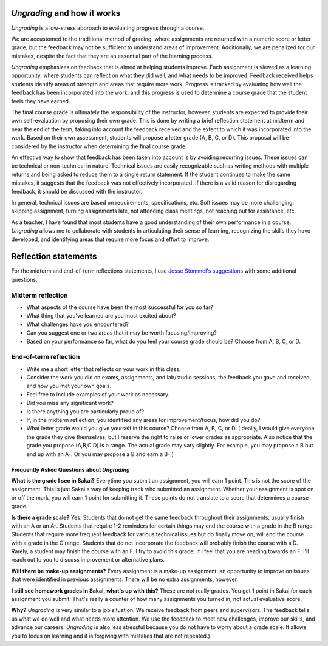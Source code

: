 

*Ungrading* and how it works
++++++++++++++++++++++++++++++++++

*Ungrading* is a low-stress approach to evaluating progress through a course. 

We are accustomed to the traditional method of grading, where assignments are returned with a numeric score or letter grade, but the feedback may not be sufficient to understand areas of improvement. Additionally, we are penalized for our mistakes, despite the fact that they are an essential part of the learning process.

*Ungrading* emphasizes on feedback that is aimed at helping students improve. Each assignment is viewed as a learning opportunity, where students can reflect on what they did well, and what needs to be improved. Feedback received helps students identify areas of strength and areas that require more work. Progress is tracked by evaluating how well the feedback has been incorporated into the work, and this progress is used to determine a course grade that the student feels they have earned.

The final course grade is ultimately the responsibility of the instructor, however, students are expected to provide their own self-evaluation by proposing their own grade. This is done by writing a brief reflection statement at midterm and near the end of the term, taking into account the feedback received and the extent to which it was incorporated into the work. Based on their own assessment, students will propose a letter grade (A, B, C, or D). This proposal will be considered by the instructor when determining the final course grade.

An effective way to show that feedback has been taken into account is by avoiding recurring issues. These issues can be technical or non-technical in nature. Technical issues are easily recognizable such as writing methods with multiple returns and being asked to reduce them to a single return statement. If the student continues to make the same mistakes, it suggests that the feedback was not effectively incorporated. If there is a valid reason for disregarding feedback, it should be discussed with the instructor.


In general, technical issues are based on requirements, specifications, etc. Soft issues may be more challenging: skipping assignment, turning assignments late, not attending class meetings, not reaching out for assistance, etc. 

As a teacher, I have found that most students have a good understanding of their own performance in a course. *Ungrading* allows me to collaborate with students in articulating their sense of learning, recognizing the skills they have developed, and identifying areas that require more focus and effort to improve.


Reflection statements
+++++++++++++++++++++


For the midterm and end-of-term reflections statements, I use `Jesse Stommel's suggestions <https://www.jessestommel.com/ungrading-an-faq/>`__ with some additional questions.

Midterm reflection
==================

* What aspects of the course have been the most successful for you so far? 
* What thing that you've learned are you most excited about?
* What challenges have you encountered? 
* Can you suggest one or two areas that it may be worth focusing/improving?
* Based on your performance so far, what do you feel your course grade should be? Choose from A, B, C, or D.

End-of-term reflection
======================
* Write me a short letter that reflects on your work in this class. 
* Consider the work you did on exams, assignments, and lab/studio sessions, the feedback you gave and received, and how you met your own goals. 
* Feel free to include examples of your work as necessary. 
* Did you miss any significant work? 
* Is there anything you are particularly proud of?
* If, in the midterm reflection, you identified any areas for improvement/focus, how did you do?
* What letter grade would you give yourself in this course? Choose from A, B, C, or D. (Ideally, I would give everyone the grade they give themselves, but I reserve the right to raise or lower grades as appropriate. Also notice that the grade you propose (A,B,C,D) is a range. The actual grade may vary slightly. For example, you may propose a B but end up with an A-. Or you may propose a B and earn a B-.)

Frequently Asked Questions about *Ungrading*
.............................................


**What is the grade I see in Sakai?** Everytime you submit an assignment, you will earn 1 point. This is not the score of the assignment. This is just Sakai's way of keeping track who submitted an assignment. Whether your assignment is spot on or off the mark, you will earn 1 point for submitting it. These points do not translate to a score that determines a course grade.

**Is there a grade scale?** Yes. Students that do not get the same feedback throughout their assignments, usually finish with an A or an A-. Students that require 1-2 reminders for certain things may end the course with a grade in the B range. Students that require more frequent feedback for various technical issues but do finally move on, will end the course with a grade in the C range. Students that do not incorporate the feedback will probably finish the course with a D. Rarely, a student may finish the course with an F. I try to avoid this grade; if I feel that you are heading towards an F, I'll reach out to you to discuss improvement or alternative plans.

**Will there be make-up assignments?** Every assignment is a make-up assignment: an opportunity to improve on issues that were identified in previous assignments. There will be no extra assignments, however.


**I still see homework grades in Sakai, what's up with this?** These are not really grades. You get 1 point in Sakai for each assignment you submit. That's really a counter of how many assignments you turned in, not actual evaluative score.

**Why?**  *Ungrading* is very similar to a job situation. We receive feedback from peers and supervisors. The feedback tells us what we do well and what needs more attention. We use the feedback to meet new challenges, improve our skills, and advance our careers. *Ungrading* is also less stressful because you do not have to worry about a grade scale. It allows you to focus on learning and it is forgiving with mistakes that are not repeated.)